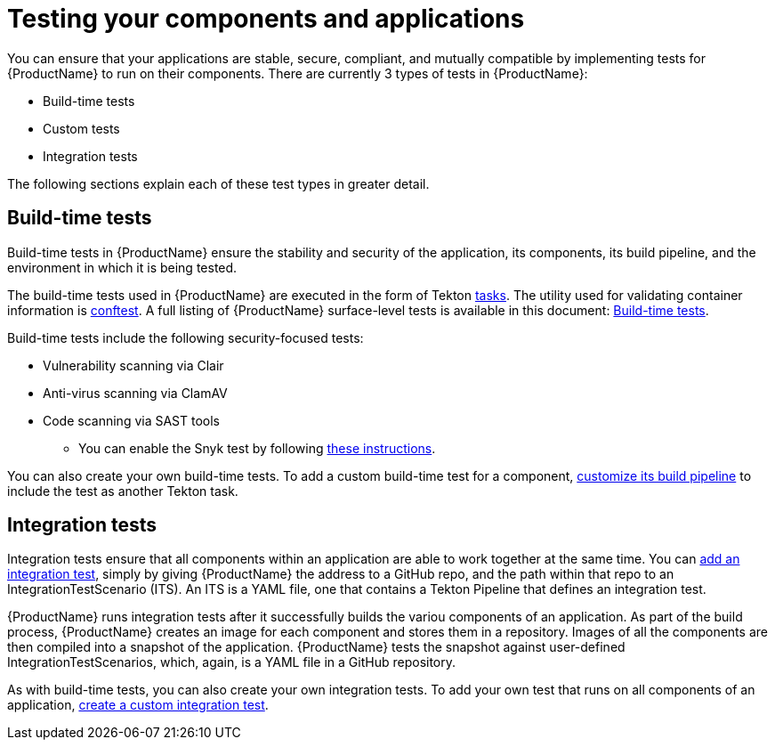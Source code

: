 = Testing your components and applications

You can ensure that your applications are stable, secure, compliant, and mutually compatible by implementing tests for {ProductName} to run on their components. There are currently 3 types of tests in {ProductName}:

* Build-time tests
* Custom tests
* Integration tests

The following sections explain each of these test types in greater detail.

== Build-time tests

Build-time tests in {ProductName} ensure the stability and security of the application, its components, its build pipeline, and the environment in which it is being tested. 

The build-time tests used in {ProductName} are executed in the form of Tekton xref:glossary/index.adoc#task[tasks]. The utility used for validating container information is link:https://www.conftest.dev/[conftest]. A full listing of {ProductName} surface-level tests is available in this document: xref:./build/index.adoc[Build-time tests].

Build-time tests include the following security-focused tests:

* Vulnerability scanning via Clair
* Anti-virus scanning via ClamAV
* Code scanning via SAST tools
+
** You can enable the Snyk test by following xref:./build/snyk.adoc[these instructions].

You can also create your own build-time tests. To add a custom build-time test for a component, xref:/how-tos/configuring/customizing-the-build.adoc[customize its build pipeline] to include the test as another Tekton task. 

== Integration tests

Integration tests ensure that all components within an application are able to work together at the same time. You can xref:./integration/adding.adoc[add an integration test], simply by giving {ProductName} the address to a GitHub repo, and the path within that repo to an IntegrationTestScenario (ITS). An ITS is a YAML file, one that contains a Tekton Pipeline that defines an integration test.

{ProductName} runs integration tests after it successfully builds the variou components of an application. As part of the build process, {ProductName} creates an image for each component and stores them in a repository. Images of all the components are then compiled into a snapshot of the application. {ProductName} tests the snapshot against user-defined IntegrationTestScenarios, which, again, is a YAML file in a GitHub repository. 

As with build-time tests, you can also create your own integration tests.  To add your own test that runs on all components of an application, xref:./integration/creating.adoc[create a custom integration test].
